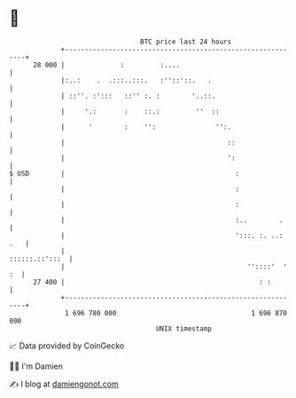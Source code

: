 * 👋

#+begin_example
                                    BTC price last 24 hours                    
                +------------------------------------------------------------+ 
         28 000 |              :         :....                               | 
                |:..:    .  .:::..:::.   :''::'::.   .                       | 
                | ::''. :':::   ::'' :. :        '..::.                      | 
                |     '.:       :    ::.:         ''  ::                     | 
                |      '        :    '':               '':.                  | 
                |                                         ::                 | 
                |                                         ':                 | 
   $ USD        |                                           :                | 
                |                                           :                | 
                |                                           :                | 
                |                                           :..        .     | 
                |                                           ':::. :. ..: .   | 
                |                                             ::::::.::':::  | 
                |                                              ''::::'  ' :  | 
         27 400 |                                                 : :        | 
                +------------------------------------------------------------+ 
                 1 696 780 000                                  1 696 870 000  
                                        UNIX timestamp                         
#+end_example
📈 Data provided by CoinGecko

🧑‍💻 I'm Damien

✍️ I blog at [[https://www.damiengonot.com][damiengonot.com]]
